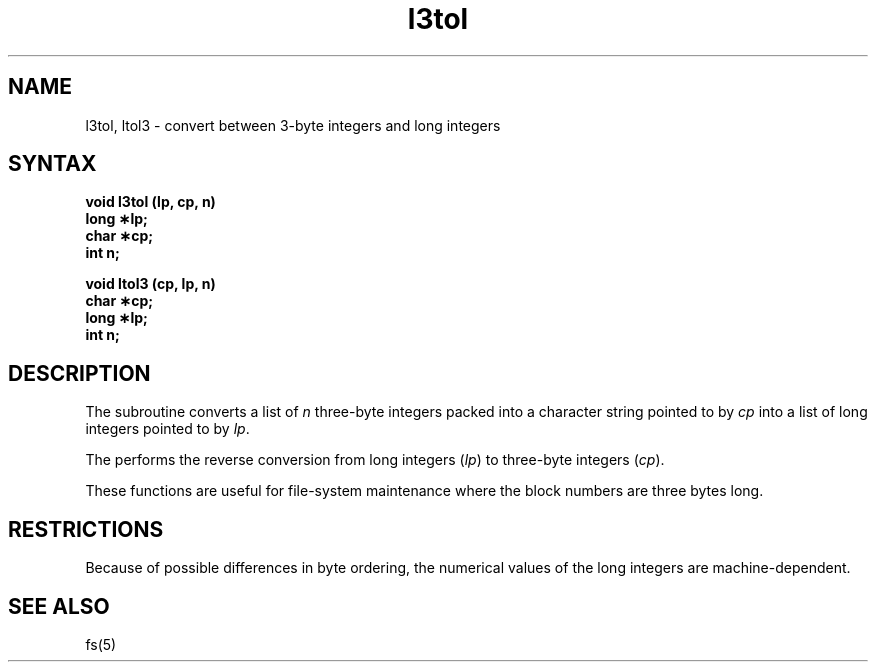 .TH l3tol 3 
.SH NAME
l3tol, ltol3 \- convert between 3-byte integers and long integers
.SH SYNTAX
.B void l3tol (lp, cp, n)
.br
.B long \(**lp;
.br
.B char \(**cp;
.br
.B int n;
.PP
.B void ltol3 (cp, lp, n)
.br
.B char \(**cp;
.br
.B long \(**lp;
.br
.B int n;
.SH DESCRIPTION
The
.PN l3tol
subroutine converts a list of
.I n\^
three-byte integers packed into a character string
pointed to by 
.I cp\^
into a list of long integers pointed to by
.IR lp .
.PP
The
.PN ltol3
performs the reverse conversion from long integers
.RI ( lp )
to three-byte integers
.RI ( cp ).
.PP
These functions are useful for file-system maintenance
where the block numbers are three bytes long.
.SH RESTRICTIONS
Because of possible differences in byte ordering,
the numerical values of the long integers are machine-dependent.
.SH SEE ALSO
fs(5)
